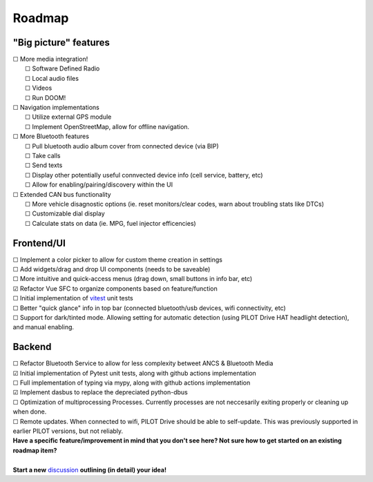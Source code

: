 Roadmap
====================

"Big picture" features
----------------------

| ☐ More media integration!
|    ☐ Software Defined Radio
|    ☐ Local audio files
|    ☐ Videos
|    ☐ Run DOOM!
| ☐ Navigation implementations
|    ☐ Utilize external GPS module
|    ☐ Implement OpenStreetMap, allow for offline navigation.
| ☐ More Bluetooth features
|    ☐ Pull bluetooth audio album cover from connected device (via BIP)
|    ☐ Take calls
|    ☐ Send texts
|    ☐ Display other potentially useful connvected device info (cell service, battery, etc)
|    ☐ Allow for enabling/pairing/discovery within the UI
| ☐ Extended CAN bus functionality
|    ☐ More vehicle disagnostic options (ie. reset monitors/clear codes, warn about troubling stats like DTCs)
|    ☐ Customizable dial display
|    ☐ Calculate stats on data (ie. MPG, fuel injector efficencies)

Frontend/UI
----------------------

| ☐ Implement a color picker to allow for custom theme creation in settings
| ☐ Add widgets/drag and drop UI components (needs to be saveable)
| ☐ More intuitive and quick-access menus (drag down, small buttons in info bar, etc)
| ☑ Refactor Vue SFC to organize components based on feature/function
| ☐ Initial implementation of `vitest <https://vitest.dev/>`_ unit tests
| ☐ Better "quick glance" info in top bar (connected bluetooth/usb devices, wifi connectivity, etc)
| ☐ Support for dark/tinted mode. Allowing setting for automatic detection (using PILOT Drive HAT headlight detection), and manual enabling.


Backend
----------------------

| ☐ Refactor Bluetooth Service to allow for less complexity betweet ANCS & Bluetooth Media
| ☑ Initial implementation of Pytest unit tests, along with github actions implementation
| ☐ Full implementation of typing via mypy, along with github actions implementation
| ☑ Implement dasbus to replace the depreciated python-dbus
| ☐ Optimization of multiprocessing Processes. Currently processes are not neccesarily exiting properly or cleaning up when done.
| ☐ Remote updates. When connected to wifi, PILOT Drive should be able to self-update. This was previously supported in earlier PILOT versions, but not reliably.

| **Have a specific feature/improvement in mind that you don't see here? Not sure how to get started on an existing roadmap item?**
|
| **Start a new** `discussion <https://github.com/lamemakes/pilot-drive/discussions/new?category=ideas>`_ **outlining (in detail) your idea!**
